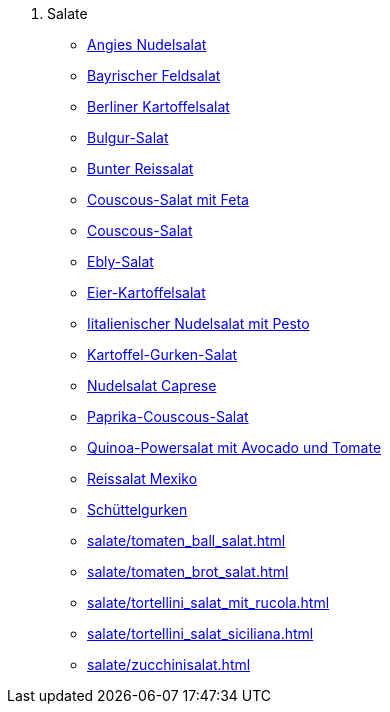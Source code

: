 . Salate

* xref:salate/angies_nudelsalat.adoc[Angies Nudelsalat]
* xref:salate/bayrischer_feldsalat.adoc[Bayrischer Feldsalat]
* xref:salate/berliner_kartoffelsalat.adoc[Berliner Kartoffelsalat]
* xref:salate/bulgur_salat.adoc[Bulgur-Salat]
* xref:salate/bunter_reissalat.adoc[Bunter Reissalat]
* xref:salate/couscous_salat_mit_feta.adoc[Couscous-Salat mit Feta]
* xref:salate/couscous_salat.adoc[Couscous-Salat]
* xref:salate/ebly_salat.adoc[Ebly-Salat]
* xref:salate/eier_kartoffelsalat.adoc[Eier-Kartoffelsalat]
* xref:salate/italienischer_nudelsalat_mit_pesto.adoc[Iitalienischer Nudelsalat mit Pesto]
* xref:salate/kartoffel_gurken_salat.adoc[Kartoffel-Gurken-Salat]
* xref:salate/nudelsalat_caprese.adoc[Nudelsalat Caprese]
* xref:salate/paprika_couscous_salat.adoc[Paprika-Couscous-Salat]
* xref:salate/quinoa_powersalat_mit_avocado_und_tomate.adoc[Quinoa-Powersalat mit Avocado und Tomate]
* xref:salate/reissalat_mexiko.adoc[Reissalat Mexiko]
* xref:salate/schuettelgurken.adoc[Schüttelgurken]
* xref:salate/tomaten_ball_salat.adoc[]
* xref:salate/tomaten_brot_salat.adoc[]
* xref:salate/tortellini_salat_mit_rucola.adoc[]
* xref:salate/tortellini_salat_siciliana.adoc[]
* xref:salate/zucchinisalat.adoc[]
